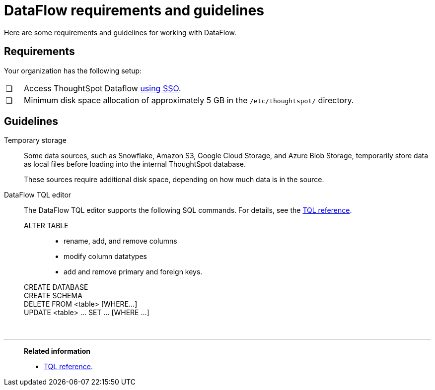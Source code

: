 = DataFlow requirements and guidelines
:last_updated: 05/31/2022
:linkattrs:
:experimental:
:page-aliases: /data-integrate/dataflow/dataflow-best-practices.adoc

Here are some requirements and guidelines for working with DataFlow.

== Requirements

Your organization has the following setup:

[cols="5,~",grid=none,frame=none]
|===
| &#10063; | Access ThoughtSpot Dataflow xref:dataflow-user-management-sso.adoc[using SSO].
| &#10063; | Minimum disk space allocation of approximately 5 GB in the `/etc/thoughtspot/` directory.
|===

== Guidelines

Temporary storage::
Some data sources, such as Snowflake, Amazon S3, Google Cloud Storage, and Azure Blob Storage, temporarily store data as local files before loading into the internal ThoughtSpot database.
+
These sources require additional disk space, depending on how much data is in the source.

DataFlow TQL editor::
The DataFlow TQL editor supports the following SQL commands. For details, see the xref:tql-cli-commands.adoc[TQL reference].
+
ALTER TABLE:::
+
* rename, add, and remove columns
* modify column datatypes
* add and remove primary and foreign keys.
CREATE DATABASE:::
CREATE SCHEMA:::
DELETE FROM <table> [WHERE...]:::
UPDATE <table> ... SET ... [WHERE ...]:::

&nbsp;

'''
> **Related information**
>
> * xref:tql-cli-commands.adoc[TQL reference].
